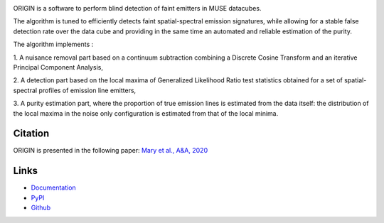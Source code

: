 .. image:: https://travis-ci.org/musevlt/origin.svg?branch=master
  :target: https://travis-ci.org/musevlt/origin

.. image:: https://codecov.io/gh/musevlt/origin/branch/master/graph/badge.svg
  :target: https://codecov.io/gh/musevlt/origin


ORIGIN is a software to perform blind detection of faint emitters in MUSE
datacubes.

The algorithm is tuned to efficiently detects faint spatial-spectral emission
signatures, while  allowing for a stable false detection rate over the data cube
and providing in the same time an automated and reliable estimation of the
purity.

The algorithm implements :

1. A nuisance removal part based on a continuum subtraction  combining
a Discrete Cosine Transform and an iterative Principal Component Analysis,

2. A detection part based on the local maxima of Generalized Likelihood
Ratio test  statistics obtained for a set of spatial-spectral profiles of
emission line emitters,

3. A purity estimation part, where the proportion of true emission lines
is estimated from the data itself:  the distribution of the local maxima in
the noise only configuration is estimated from that of the local minima.


Citation
--------
ORIGIN is presented in the following paper:
`Mary et al., A&A, 2020 <https://doi.org/10.1051/0004-6361/201937001>`_


Links
-----

- `Documentation <https://muse-origin.readthedocs.io/>`_
- `PyPI <https://pypi.org/project/muse-origin/>`_
- `Github <https://github.com/musevlt/origin>`_
